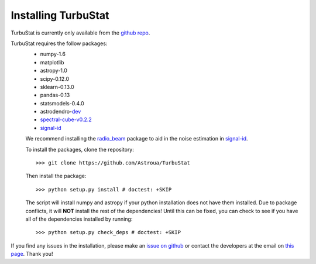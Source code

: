
Installing TurbuStat
====================

TurbuStat is currently only available from the `github repo <https://github.com/Astroua/TurbuStat>`_.

TurbuStat requires the follow packages:
 * numpy-1.6
 * matplotlib
 * astropy-1.0
 * scipy-0.12.0
 * sklearn-0.13.0
 * pandas-0.13
 * statsmodels-0.4.0
 * astrodendro-`dev <https://github.com/dendrograms/astrodendro>`_
 * `spectral-cube-v0.2.2 <https://github.com/radio-astro-tools/spectral-cube>`_
 * `signal-id <https://github.com/radio-astro-tools/signal-id>`_

 We recommend installing the `radio_beam <https://github.com/radio-astro-tools/radio_beam>`_ package to aid in the noise estimation in `signal-id <https://github.com/radio-astro-tools/signal-id>`_.

 To install the packages, clone the repository:
 ::
    >>> git clone https://github.com/Astroua/TurbuStat

 Then install the package:
 ::
    >>> python setup.py install # doctest: +SKIP

 The script will install numpy and astropy if your python installation does not have them installed. Due to package conflicts, it will **NOT** install the rest of the dependencies! Until this can be fixed, you can check to see if you have all of the dependencies installed by running:
 ::
    >>> python setup.py check_deps # doctest: +SKIP

If you find any issues in the installation, please make an `issue on github <https://github.com/Astroua/TurbuStat/issues>`_ or contact the developers at the email on `this page <https://github.com/e-koch>`_. Thank you!
